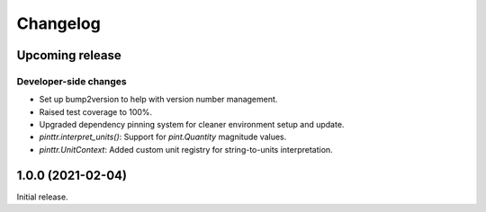 Changelog
=========

.. image:: https://img.shields.io/badge/semver-2.0.0-blue
   :target: https://semver.org/spec/v2.0.0.html

Upcoming release
----------------

Developer-side changes
^^^^^^^^^^^^^^^^^^^^^^

- Set up bump2version to help with version number management.
- Raised test coverage to 100%.
- Upgraded dependency pinning system for cleaner environment setup and update.
- `pinttr.interpret_units()`: Support for `pint.Quantity` magnitude values.
- `pinttr.UnitContext`: Added custom unit registry for string-to-units
  interpretation.

1.0.0 (2021-02-04)
------------------

Initial release.
